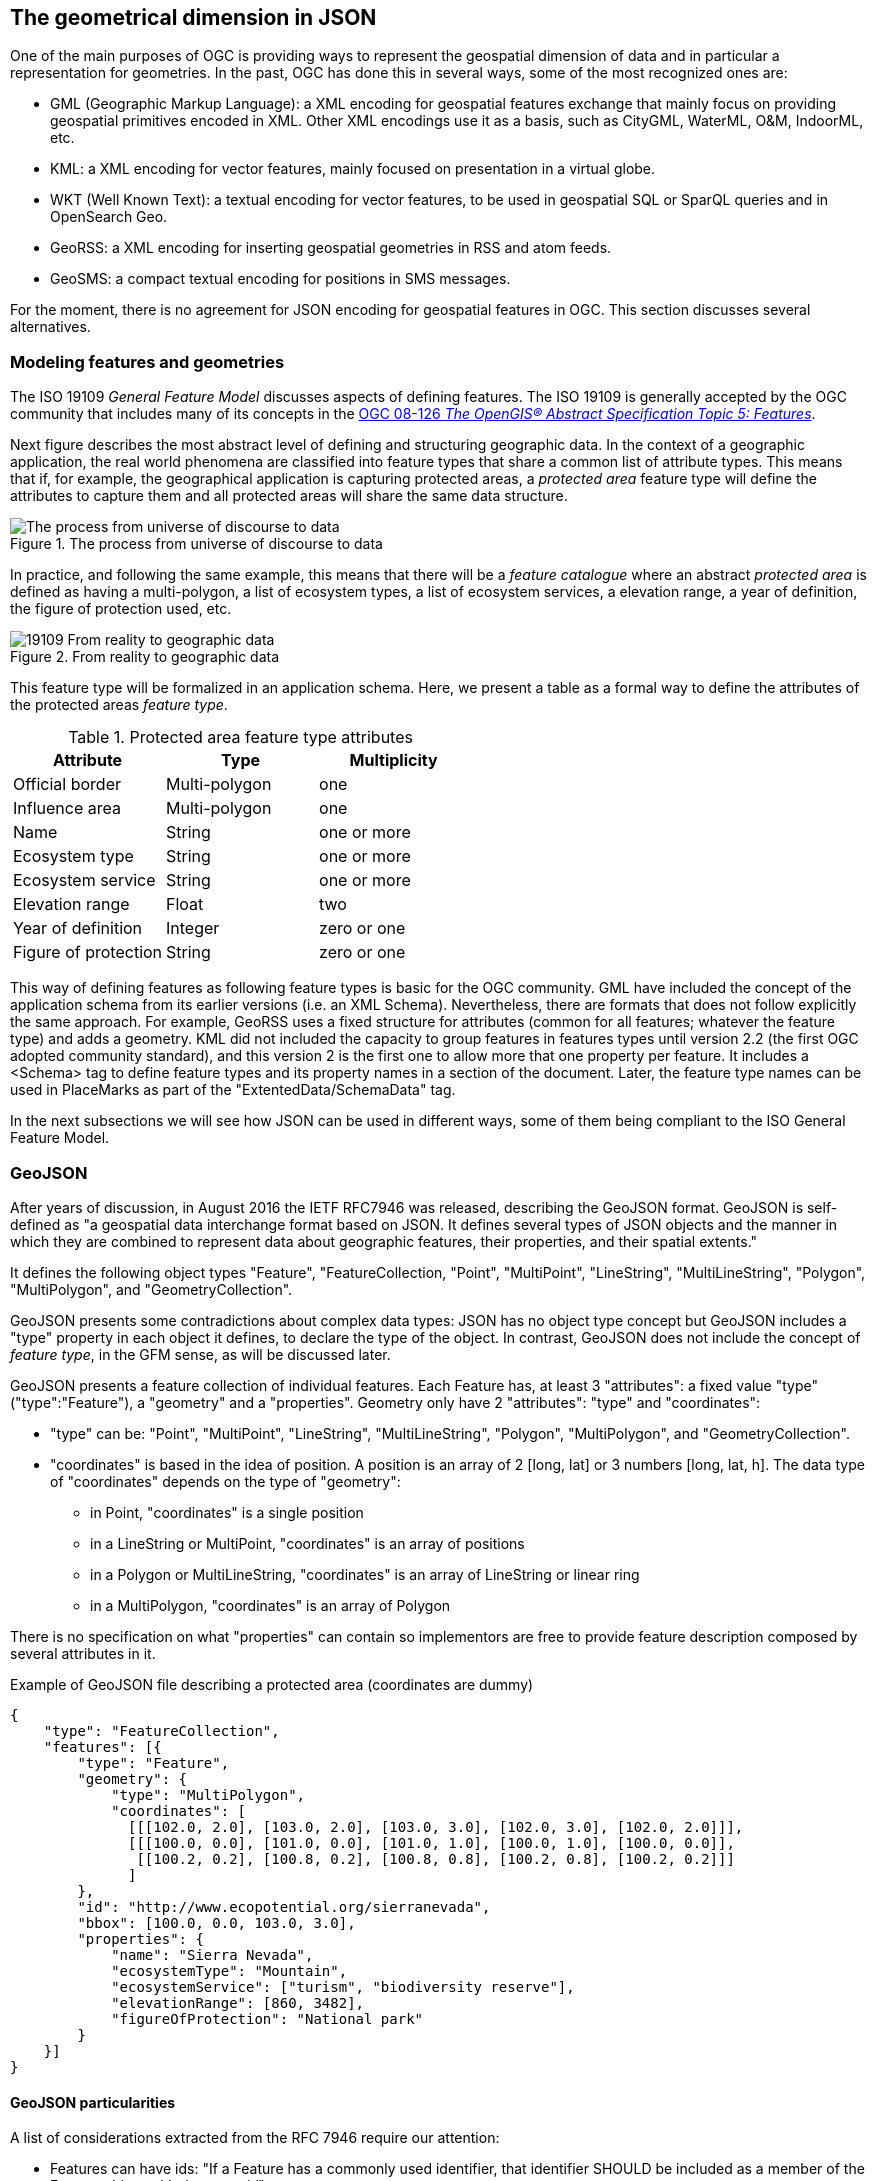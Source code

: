== The geometrical dimension in JSON
One of the main purposes of OGC is providing ways to represent the geospatial dimension of data and in particular a representation for geometries. In the past, OGC has done this in several ways, some of the most recognized ones are:

* GML (Geographic Markup Language): a XML encoding for geospatial features exchange that mainly focus on providing geospatial primitives encoded in XML. Other XML encodings use it as a basis, such as CityGML, WaterML, O&M, IndoorML, etc.
* KML: a XML encoding for vector features, mainly focused on presentation in a virtual globe.
* WKT (Well Known Text): a textual encoding for vector features, to be used in geospatial SQL or SparQL queries and in OpenSearch Geo.
* GeoRSS: a XML encoding for inserting geospatial geometries in RSS and atom feeds.
* GeoSMS: a compact textual encoding for positions in SMS messages.

For the moment, there is no agreement for JSON encoding for geospatial features in OGC. This section discusses several alternatives.

=== Modeling features and geometries
The ISO 19109 _General Feature Model_ discusses aspects of defining  features. The ISO 19109 is generally accepted by the OGC community that includes many of its concepts in the http://portal.opengeospatial.org/files/?artifact_id=29536[OGC 08-126 _The OpenGIS® Abstract Specification Topic 5: Features_].

Next figure describes the most abstract level of defining and structuring geographic data. In the context of a geographic application, the real world phenomena are classified into feature types that share a common list of attribute types. This means that if, for example, the geographical application is capturing protected areas, a _protected area_ feature type will define the attributes to capture them and all protected areas will share the same data structure.

[[The_process_from_universe_of_discourse_to_data]]
.The process from universe of discourse to data
image::images/The_process_from_universe_of_discourse_to_data.png[]

In practice, and following the same example, this means that there will be a _feature catalogue_ where an abstract _protected area_ is defined as having a multi-polygon, a list of ecosystem types, a list of ecosystem services, a elevation range, a year of definition, the figure of protection used, etc.

[[From_reality_to_geographic_data_image]]
.From reality to geographic data
image::images/19109_From_reality_to_geographic_data.png[]

This feature type will be formalized in an application schema. Here, we present a table as a formal way to define the attributes of the protected areas _feature type_.

.Protected area feature type attributes
[width="100%",options="header"]
|====================
| Attribute | Type | Multiplicity
| Official border | Multi-polygon | one
| Influence area | Multi-polygon | one
| Name | String | one or more
| Ecosystem type | String | one or more
| Ecosystem service | String | one or more
| Elevation range | Float | two
| Year of definition | Integer | zero or one
| Figure of protection | String | zero or one
|====================

This way of defining features as following feature types is basic for the OGC community. GML have included the concept of the application schema from its earlier versions (i.e. an XML Schema). Nevertheless, there are formats that does not follow explicitly the same approach. For example, GeoRSS uses a fixed structure for attributes (common for all features; whatever the feature type) and adds a geometry. KML did not included the capacity to group features in features types until version 2.2 (the first OGC adopted community standard), and this version 2 is the first one to allow more that one property per feature. It includes a <Schema> tag to define feature types and its property names in a section of the document. Later, the feature type names can be used in PlaceMarks as part of the "ExtentedData/SchemaData" tag.

In the next subsections we will see how JSON can be used in different ways, some of them being compliant to the ISO General Feature Model.

=== GeoJSON
After years of discussion, in August 2016 the IETF RFC7946 was released, describing the GeoJSON format. GeoJSON is self-defined as "a geospatial data interchange format based on JSON. It defines several types of JSON objects and the manner in which they are combined to represent data about geographic features, their properties, and their spatial extents."

It defines the following object types "Feature", "FeatureCollection, "Point", "MultiPoint", "LineString", "MultiLineString", "Polygon", "MultiPolygon", and "GeometryCollection".

GeoJSON presents some contradictions about complex data types: JSON has no object type concept but GeoJSON includes a "type" property in each object it defines, to declare the type of the object. In contrast, GeoJSON does not include the concept of _feature type_, in the GFM sense, as will be discussed later.

GeoJSON presents a feature collection of individual features. Each Feature has, at least 3 "attributes": a fixed value "type" ("type":"Feature"), a "geometry" and a "properties". Geometry only have 2 "attributes": "type" and "coordinates":

* "type" can be: "Point", "MultiPoint", "LineString", "MultiLineString", "Polygon", "MultiPolygon", and   "GeometryCollection".
* "coordinates" is based in the idea of position. A position is an array of 2 [long, lat] or 3 numbers [long, lat, h]. The data type of "coordinates" depends on the type of "geometry":

** in Point, "coordinates" is a single position
** in a LineString or MultiPoint, "coordinates"  is an array of positions
** in a Polygon or MultiLineString, "coordinates" is an array of LineString or linear ring
** in a MultiPolygon, "coordinates" is an array of Polygon

There is no specification on what "properties" can contain so implementors are free to provide feature description composed by several attributes in it.

.Example of GeoJSON file describing a protected area (coordinates are dummy)
[source,json]
----
{
    "type": "FeatureCollection",
    "features": [{
        "type": "Feature",
        "geometry": {
            "type": "MultiPolygon",
            "coordinates": [
              [[[102.0, 2.0], [103.0, 2.0], [103.0, 3.0], [102.0, 3.0], [102.0, 2.0]]],
              [[[100.0, 0.0], [101.0, 0.0], [101.0, 1.0], [100.0, 1.0], [100.0, 0.0]],
               [[100.2, 0.2], [100.8, 0.2], [100.8, 0.8], [100.2, 0.8], [100.2, 0.2]]]
              ]
        },
        "id": "http://www.ecopotential.org/sierranevada",
        "bbox": [100.0, 0.0, 103.0, 3.0],
        "properties": {
            "name": "Sierra Nevada",
            "ecosystemType": "Mountain",
            "ecosystemService": ["turism", "biodiversity reserve"],
            "elevationRange": [860, 3482],
            "figureOfProtection": "National park"
        }
    }]
}
----

==== GeoJSON particularities

A list of considerations extracted from the RFC 7946 require our attention:

* Features can have ids: "If a Feature has a commonly used identifier, that identifier SHOULD be included as a member of the Feature object with the name _id_"
* Features can have a "bbox": "a member named _bbox_ to include information on the coordinate range. The value of the bbox member MUST be an array of numbers, with all axes of the most southwesterly point followed by all axes of the more northeasterly point."
* Coordinates are in CRS84 + optional _ellipsoidal_ height. "The coordinate reference system for all GeoJSON coordinates is a geographic coordinate reference system, using the World Geodetic System 1984 (WGS 84) [WGS84] datum, with longitude and latitude units of decimal degrees. This is equivalent to the coordinate reference system identified by the Open Geospatial Consortium (OGC) URN urn:ogc:def:crs:OGC::CRS84. An OPTIONAL third-position element SHALL be the height in meters above or below the WGS 84 reference _ellipsoid_."
* "Members not described in RFC 7946 ("foreign members") MAY be used in a GeoJSON document."
* GeoJSON elements cannot be recycled in other places: "GeoJSON semantics do not apply to foreign members and their descendants, regardless of their names and values."
* The GeoJSON types cannot be extended: "Implementations MUST NOT extend the fixed set of GeoJSON types: FeatureCollection, Feature, Point, LineString, MultiPoint, Polygon, MultiLineString, MultiPolygon, and GeometryCollection."
* "The media type for GeoJSON text is _application/geo+json_"

GeoJSON honors the simplicity of the JSON and JavaScript origins. GeoJSON defines _Feature collections_ and _Features_ but does not contemplate the possibility of defining Feature types or associating a Feature to a feature type. In our opinion this is consistent with JSON itself, that does not include the _data type_ concept, but diverges from the General Feature Model (GFM). In practice, this means that the number and type of the properties of each feature can be different. With this level of flexibility, GeoJSON is not the right format for exchanging data between repositories based on the GFM. In the introduction, RFC7946 compares GeoJSON with WFS outputs. This comparison is an oversimplification; even if the response of a WFS return a feature collection, RFC7946 overlooks that WFS deeply uses the _Feature Type_ concept that is missing in GeoJSON.

Note that the coordinate order is longitude latitude. This is not the common practice in OGC but is unambiguously defined so it is conformance to the OGC axis order policy. It also requires an ellipsoid (instead of an sphere used in OSM) that provides more precision. What is more surprise is the decision of using _ellipsoidal_ height. This decision is against common practice and it is difficult to compensate. Most of the elevations are defined and distributed as _orthometric_ and to transform an _ellipsoidal_ height into a _orthometric_ elevantion will require a precise ellipsoid.

==== Geospatial communityy needs that GeoJSON does not cover
In GeoJSON:

* There is no feature model. Sometimes there is the question about GeoJSON covering the OGC GML Simple Features. This is not the case: GML Simple Features uses the GFM in a simplified way but GeoJSON ignores the GFM.
* There is no support for CRSs other than CRS84.
* The geometries cannot be extended to other types.
* There is no support for the time component or anyother extra dimensions
*  _orthometric_ elevations can only be provided as (non-geometric) properties
* There is no information on symbology.

In practice, this means that GeoJSON can only be used in similar circumstances where KML can be used (but without symbology). GeoJSON cannot be used in the following use cases:

* When there is a need to communicate features that are based on the GFM and that depend on the feature type concept.
* When there is a need to communicate features that need to be transported in other CRS that CRS84, such as the combination of UTM/ETRS89.
* When the time component or other dimensions need to be considered as a coordinate.
* When simple geometries are not enough and there is a need for circles, arcs of circle, 3D meshes, etc.
* When coverage based (e.g. imagery) or O&M based (e.g. WaterML) data need to be communicated.
* When there is a need to use JSON-LD and to connect to the _linked data_ (arrays of arrays are not supported in JSON-LD)

In these cases there are three possible options:

* Simplify our use case until it fits in the GeoJSON requirements (see <<Simplify_our_use_case>>)
* Extend GeoJSON. In the "feature" or in the "properties" element of each FeatureCollection, include everything not supported by the GeoJSON (see <<Extend_GeoJSON>>)
* Deviate completely from the GeoJSON and use another JSON model for geometries (see <<Another_JSON_model_for_geometries>>)

Lets explore these possibilities on one by one. There is still another possibility: Violated the GeoJSON standard by relaxing some of their rules that prevent extensions. we do not consider this possibility a good alternative and it will not be discussed.

[[Simplify_our_use_case]]
==== Simplify our use case until it fits in the GeoJSON requirements

In our opinion, GeoJSON is not an exchange format (contradicting what it is said in the RFC7946) but a visualization format ideal for representing data in web browsers. In that sense, the comparison in RFC7946 introduction with KML is appropriate. As said before, JSON lacks any visualization/portrayal instructions so symbolization will be applied in the client site or will be transmitted in an independent format.

In the cases where GeoJSON is a possible output of our information (complemented by other data formats as alternatives), there is no problem on adapting our data model to the GeoJSON requirements (even if we are going to lose some characteristics), because we also offer other alternatives that are loseless. In these scenarios, we will not recommend the GeoJSON format as a exchange format but as a visualization format. In OGC services, a WMS could server maps in GeoJSON and WFS can consider GeoJSON as one of the advertised and provided formats.

This is the way we can simplify our requirements to adapt them to JSON:

* Even if features are of the same feature type and share a common structure, we forget about this when transforming to GeoJSON.
* If there is more than one geometric property in the features, select one geometric property for the geometries and remove the rest.
* Move all other feature properties inside the "properties" attribute. This will include, time, feature metadata, symbolization attributes, etc.
* Convert your positions to CRS84.
* If we have elevation information, Convert it to _ellipsoidal_ height.
* Convert any geometry that can not be directly represented in GeoJSON (e.g a circle) to a sequence of vertices and lines.

[[Extend_GeoJSON]]
==== Extend GeoJSON
The GeoJSON extensibility is limited by the interpretation of the sentence in the IETF standard "Implementations MUST NOT extend the fixed set of GeoJSON types: FeatureCollection, Feature, Point, LineString,  MultiPoint, Polygon, MultiLineString, MultiPolygon, and GeometryCollection.". The sentence is a bit ambiguous but, in general, you are allowed to include any content in the "properties" section, and there is no clear objection on adding attributes to "feature" (even most GeoJSON parsers will ignore them). It seems that you are neither allowed to invent new geometries nor to modify the current existing ones. With this limitations in mind, be can do several things, including the ones covered in the following subsections.

===== Adding visualization to GeoJSON
For some people, visualization is an important aspect that should be in GeoJSON and they have provided some approaches for including visualization styles.

* An style extension from MapBox includes terms in "properties" of the "Feature"s.
https://github.com/mapbox/simplestyle-spec/tree/master/1.1.0

.Mapbox simplestyle-spec to add some styles to GeoJSON
[source,json]
----
{
    "type": "FeatureCollection",
    "features": [{ "type": "Feature",
        "geometry": {
            "type": "Polygon",
            //...
        },
        "properties": {
            "stroke": "#555555",
            "stroke-opacity": 1.0,
            "stroke-width": 2,
            "fill": "#555555",
            "fill-opacity": 0.5
        }
    }]
}
----

* Leaflet.geojsonCSS is an extension for Leaflet to support rendering GeoJSON with css styles in a "style" object in "Feature".
https://github.com/albburtsev/Leaflet.geojsonCSS

.Leaflet.geojsonCSS to add some styles to GeoJSON
[source,json]
----
{
    "type": "FeatureCollection",
    "features": [{ "type": "Feature",
        "geometry": {
            "type": "Polygon",
        },
        "style": {
            "color": "#CC0000",
            "weight": 2,
            "fill-opacity": 0.6,
            "opacity": 1,
            "dashArray": "3, 5"
        },
        "properties": {
            //...
        }
    }]
}
----

[[Other_CRS_representation_geometry]]
===== Other CRS representation for the same geometry
Sometimes it could be necessary to distribute your data in other CRSs that are not CRS84. As long as you are not doing this in the "geometry" part of the GeoJSON, you are allowed to do this. You can even reuse the _geometry_ object in the _properties_ section, knowing that they will be not considered by pure GeoJSON parsers.

.Example of GeoJSON file describing a protected area also in EPSG:25831 (coordinates are dummy).
[source,json]
----
{
    "type": "FeatureCollection",
    "features": [{
        "type": "Feature",
        "geometry": {
            "type": "MultiPolygon",
            "coordinates": [
              [[[102.0, 2.0], [103.0, 2.0], [103.0, 3.0], [102.0, 3.0], [102.0, 2.0]]],
              [[[100.0, 0.0], [101.0, 0.0], [101.0, 1.0], [100.0, 1.0], [100.0, 0.0]],
               [[100.2, 0.2], [100.8, 0.2], [100.8, 0.8], [100.2, 0.8], [100.2, 0.2]]]
              ]
        },
        "id": "http://www.ecopotential.org/sierranevada",
        "bbox": [100.0, 0.0, 103.0, 3.0],
        "bboxCRS": {
            "bbox": [500100.0, 4600000.0, 500103.0, 4600003.0],
            "crs": "http://www.opengis.net/def/crs/EPSG/0/25831",
        }
        "properties": {
            "geometryCRS": {
                "type": "MultiPolygon",
                "crs": "http://www.opengis.net/def/crs/EPSG/0/25831",
                "coordinates": [
                  [[[500102.0, 4600002.0], [500103.0, 4600002.0], [500103.0, 4600003.0], [500102.0, 4600003.0], [500102.0, 4600002.0]]],
                  [[[500100.0, 4600000.0], [500101.0, 4600000.0], [500101.0, 4600001.0], [500100.0, 4600001.0], [500000.0, 4600000.0]],
                   [[500100.2, 4600000.2], [500100.8, 4600000.2], [500100.8, 4600000.8], [500100.2, 4600000.8], [500100.2, 4600000.2]]]
                  ]
            },
            "name": "Sierra Nevada",
            "ecosystemType": "Mountain",
            "ecosystemService": ["turism", "biodiversity reserve"],
            "elevationRange": [860, 3482],
            "figureOfProtection": "National park"
        }
    }]
}
----

[[Another_JSON_model_for_geometries]]
==== Another JSON model for geometries
The last alternative is to completely forget about GeoJSON and define your own encoding strictly following the GFM.

.Example of JSON file describing a protected area without using GeoJSON (coordinates are dummy).
[source,json]
----
{
    "id": "http://www.ecopotential.org/sierranevada",
    "featureType": "ProtectedArea",
    "officialBorder": {
        "type": "MultiPolygon",
        "crs": "http://www:opengis.net/def/crs/OGC/1/3/CRS84",
        "coordinates": "[
          [[[102.0, 2.0], [103.0, 2.0], [103.0, 3.0], [102.0, 3.0], [102.0, 2.0]]],
          [[[100.0, 0.0], [101.0, 0.0], [101.0, 1.0], [100.0, 1.0], [100.0, 0.0]],
           [[100.2, 0.2], [100.8, 0.2], [100.8, 0.8], [100.2, 0.8], [100.2, 0.2]]]
          ]"
    }
    "infuenceArea": {
        "type": "MultiPolygon",
        "crs": "http://www:opengis.net/def/crs/OGC/1/3/CRS84",
        "coordinates": "[
          [[[99.0, 1.0], [113.0, 1.0], [113.0, 5.0], [99.0, 5.0], [99.0, 1.0]]],
          [[[80.0, -10.0], [110.0, -10.0], [110.0, 11.0], [80.0, 11.0], [90.0, -10.0]],
           [[90.2, -0.2], [108.8, -0.2], [108.8, 1.8], [108.2, 1.8], [90.2, -0.2]]]
          ]"
    }
    "name": "Sierra Nevada",
    "ecosystemType": "Mountain",
    "ecosystemService": ["turism", "biodiversity reserve"],
    "elevationRange": [860, 3482],
    "figureOfProtection": "National park"
}
----

The previous example has been defined in a way that is compatible with JSON-LD and can be automatically converted to RDF if a @context is provided. Please, note that coordinates are expressed as strings to force a JSON-LD engine to do not process them as arrays but consider them strings that will not be manipulated. This notation has been suggested in OGC 16-051 JavaScript JSON JSON-LD ER. We call it JSON double encoding as the string is written in a notation that is a serialization of JSON and the content of "coordinates" can be parsed by a JSON.parse() sentence into a JSON object and converted into a multidimensonal array easily if needed.

===== JSON for coverages
Since the first version of the HTML and graphical web browsers, it was possible by the graphical interface to show a JPEG or a PNG. With addition of HTML DIV tags, it was possible to overlay PNGs in a layer stack and show them together (provided that the top PNG uses transparency of alpha channel to make the lower levels visible, at least partially). WMS took advantage of this characteristic to create interoperable map browsers on the web. The main problem with this approach was that the "map" could not be manipulated in the client, so symbolization of the map had to be applied in the server side, resulting in limited and slows  interaction with the data. Modern web browsers implementing HTML5 allow for controlling pixel values on the screen representation in what is called _canvas_. This capability allows sending an array of values from a coverage server to web browser that can be converted into a RGBA array and then represented in a canvas. This represents an evolution of what was possible in the past. By implementing this strategy it is possible to control the coloring of "maps" directly in the browser and to make queries on the actual image values directly in the client. What was an static map becomes a dynamic coverage.

A good coverage needs to be described through a small set of metadata that defines the domain (the grid), the range values (the data) and the range meaning (the data semantics). This is exactly what the Coverage Implementation Schema (CIS) does (formerly known as GMLCov).

The idea of creating a JSON GMLCov associated to a JSON coverage appears for the first time in the section 9 of the OGC 15-053r1 Testbed-11 Implementing JSON/GeoJSON in an OGC Standard Engineering Report. This idea was later imported by the MELODIES FP7 project (http://www.melodiesproject.eu/), and described as a full specification, as well as implemented as an extension of the popular map browser _Leaflet_. The description of the approach can be found here https://github.com/covjson/specification. A complete demostration on how it works can be found here: https://covjson.org/playground/ (tested with Chrome).

[[Coverages_JSON_Playground]]
.CoveragesJSON playground dummy example for continuous values in http://covjson.org
image::images/coveragesJSONplayground.png[]

CoverageJSON is a demonstration of what can be done with coverages in the browsers. On our opinion, this approach will improve the user experience working with imagery and other types of coverages in web browsers. Unfortunately, the CoverageJSON defined by MELODIES deviates significantly from the OGC CIS. Actually CoverageJSON redesigns CIS to replicate most of the concepts in a different way and adds some interesting new concepts and functionalities of its own.

To offer a JSON encoding completelly aligned with the OGC coverage representation, a JSON encoding is introduced in the OGC CIS 1.1. In this case, the JSON encoding strictly follows the CIS 1.1 UML model. This encoding is presented in section 13 on CIS 1.1 and includes a set of JSON schemas. In addition, section 14 adds requirements for JSON-LD that are complemented by JSON-LD context files. Several examples are also informative material accompanying the CIS 1.1 document. More details can be found also in this ER: OGC 16-051 JavaScript JSON JSON-LD ER.

.Example of a regular grid represented as a CIS JSON file
[source,json]
----
{
	"@context": ["http://localhost/json-ld/coverage-context.json", {"examples": "http://www.opengis.net/cis/1.1/examples/"}],
	"type": "CoverageByDomainAndRangeType",
	"id": "examples:CIS_10_2D",
	"domainSet":{
		"@context": "http://localhost/json-ld/domainset-context.json",
		"type": "DomainSetType",
		"id": "examples:CIS_DS_10_2D",
		"generalGrid":{
			"type": "GeneralGridCoverageType",
			"id": "examples:CIS_DS_GG_10_2D",
			"srsName": "http://www.opengis.net/def/crs/EPSG/0/4326",
			"axisLabels": ["Lat", "Long"],
			"axis": [{
				"type": "RegularAxisType",
				"id": "examples:CIS_DS_GG_LAT_10_2D",
				"axisLabel": "Lat",
				"lowerBound": -80,
				"upperBound": -70,
				"uomLabel": "deg",
				"resolution": 5
			},{
				"type": "RegularAxisType",
				"id": "examples:CIS_DS_GG_LONG_10_2D",
				"axisLabel": "Long",
				"lowerBound": 0,
				"upperBound": 10,
				"uomLabel": "deg",
				"resolution": 5
			}],
			"gridLimits": {
				"type": "GridLimitsType",
				"id": "examples:CIS_DS_GG_GL_10_2D",
				"srsName": "http://www.opengis.net/def/crs/OGC/0/Index2D",
				"axisLabels": ["i", "j"],
				"axis": [{
					"type": "IndexAxisType",
					"id": "examples:CIS_DS_GG_GL_I_10_2D",
					"axisLabel": "i",
					"lowerBound": 0,
					"upperBound": 2
				},{
					"type": "IndexAxisType",
					"id": "examples:CIS_DS_GG_GL_J_10_2D",
					"axisLabel": "j",
					"lowerBound": 0,
					"upperBound": 2
				}]
			}
		}
	},
	"rangeSet": {
		"@context": "http://localhost/json-ld/rangeset-context.json",
		"type": "RangeSetType",
		"id": "examples:CIS_RS_10_2D",
		"dataBlock": {
			"id": "examples:CIS_RS_DB_10_2D",
			"type": "VDataBlockType",
			"values": [1,2,3,4,5,6,7,8,9]
		}
	},
	"rangeType": {
		"@context": "http://localhost/json-ld/rangetype-context.json",
		"type": "DataRecordType",
		"id": "examples:CIS_RT_10_2D",
		"field":[{
			"type": "QuantityType",
			"id": "examples:CIS_RT_F_10_2D",
			"definition": "ogcType:unsignedInt",
			"uom": {
				"type": "UnitReference",
				"id": "examples:CIS_RT_F_UOM_10_2D",
				"code": "10^0"
			}
		}]
	}
}
----
